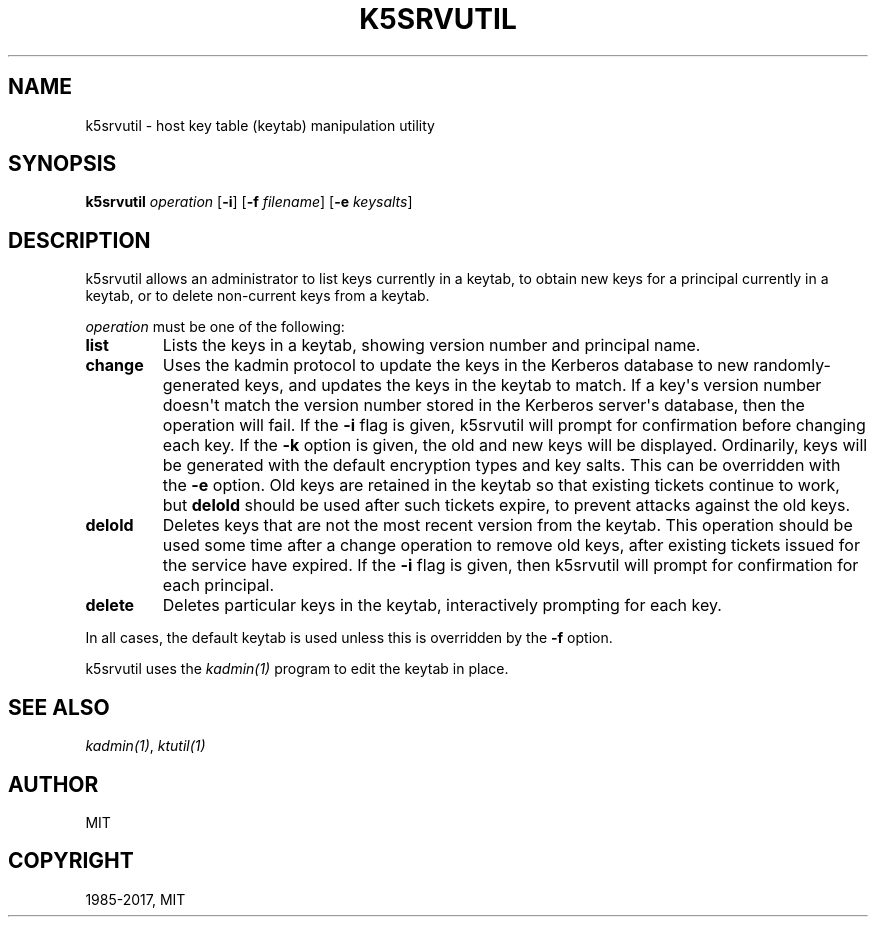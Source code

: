 .\" Man page generated from reStructuredText.
.
.TH "K5SRVUTIL" "1" " " "1.14.4" "MIT Kerberos"
.SH NAME
k5srvutil \- host key table (keytab) manipulation utility
.
.nr rst2man-indent-level 0
.
.de1 rstReportMargin
\\$1 \\n[an-margin]
level \\n[rst2man-indent-level]
level margin: \\n[rst2man-indent\\n[rst2man-indent-level]]
-
\\n[rst2man-indent0]
\\n[rst2man-indent1]
\\n[rst2man-indent2]
..
.de1 INDENT
.\" .rstReportMargin pre:
. RS \\$1
. nr rst2man-indent\\n[rst2man-indent-level] \\n[an-margin]
. nr rst2man-indent-level +1
.\" .rstReportMargin post:
..
.de UNINDENT
. RE
.\" indent \\n[an-margin]
.\" old: \\n[rst2man-indent\\n[rst2man-indent-level]]
.nr rst2man-indent-level -1
.\" new: \\n[rst2man-indent\\n[rst2man-indent-level]]
.in \\n[rst2man-indent\\n[rst2man-indent-level]]u
..
.SH SYNOPSIS
.sp
\fBk5srvutil\fP \fIoperation\fP
[\fB\-i\fP]
[\fB\-f\fP \fIfilename\fP]
[\fB\-e\fP \fIkeysalts\fP]
.SH DESCRIPTION
.sp
k5srvutil allows an administrator to list keys currently in
a keytab, to obtain new keys for a principal currently in a keytab,
or to delete non\-current keys from a keytab.
.sp
\fIoperation\fP must be one of the following:
.INDENT 0.0
.TP
.B \fBlist\fP
Lists the keys in a keytab, showing version number and principal
name.
.TP
.B \fBchange\fP
Uses the kadmin protocol to update the keys in the Kerberos
database to new randomly\-generated keys, and updates the keys in
the keytab to match.  If a key\(aqs version number doesn\(aqt match the
version number stored in the Kerberos server\(aqs database, then the
operation will fail.  If the \fB\-i\fP flag is given, k5srvutil will
prompt for confirmation before changing each key.  If the \fB\-k\fP
option is given, the old and new keys will be displayed.
Ordinarily, keys will be generated with the default encryption
types and key salts.  This can be overridden with the \fB\-e\fP
option.  Old keys are retained in the keytab so that existing
tickets continue to work, but \fBdelold\fP should be used after
such tickets expire, to prevent attacks against the old keys.
.TP
.B \fBdelold\fP
Deletes keys that are not the most recent version from the keytab.
This operation should be used some time after a change operation
to remove old keys, after existing tickets issued for the service
have expired.  If the \fB\-i\fP flag is given, then k5srvutil will
prompt for confirmation for each principal.
.TP
.B \fBdelete\fP
Deletes particular keys in the keytab, interactively prompting for
each key.
.UNINDENT
.sp
In all cases, the default keytab is used unless this is overridden by
the \fB\-f\fP option.
.sp
k5srvutil uses the \fIkadmin(1)\fP program to edit the keytab in
place.
.SH SEE ALSO
.sp
\fIkadmin(1)\fP, \fIktutil(1)\fP
.SH AUTHOR
MIT
.SH COPYRIGHT
1985-2017, MIT
.\" Generated by docutils manpage writer.
.
